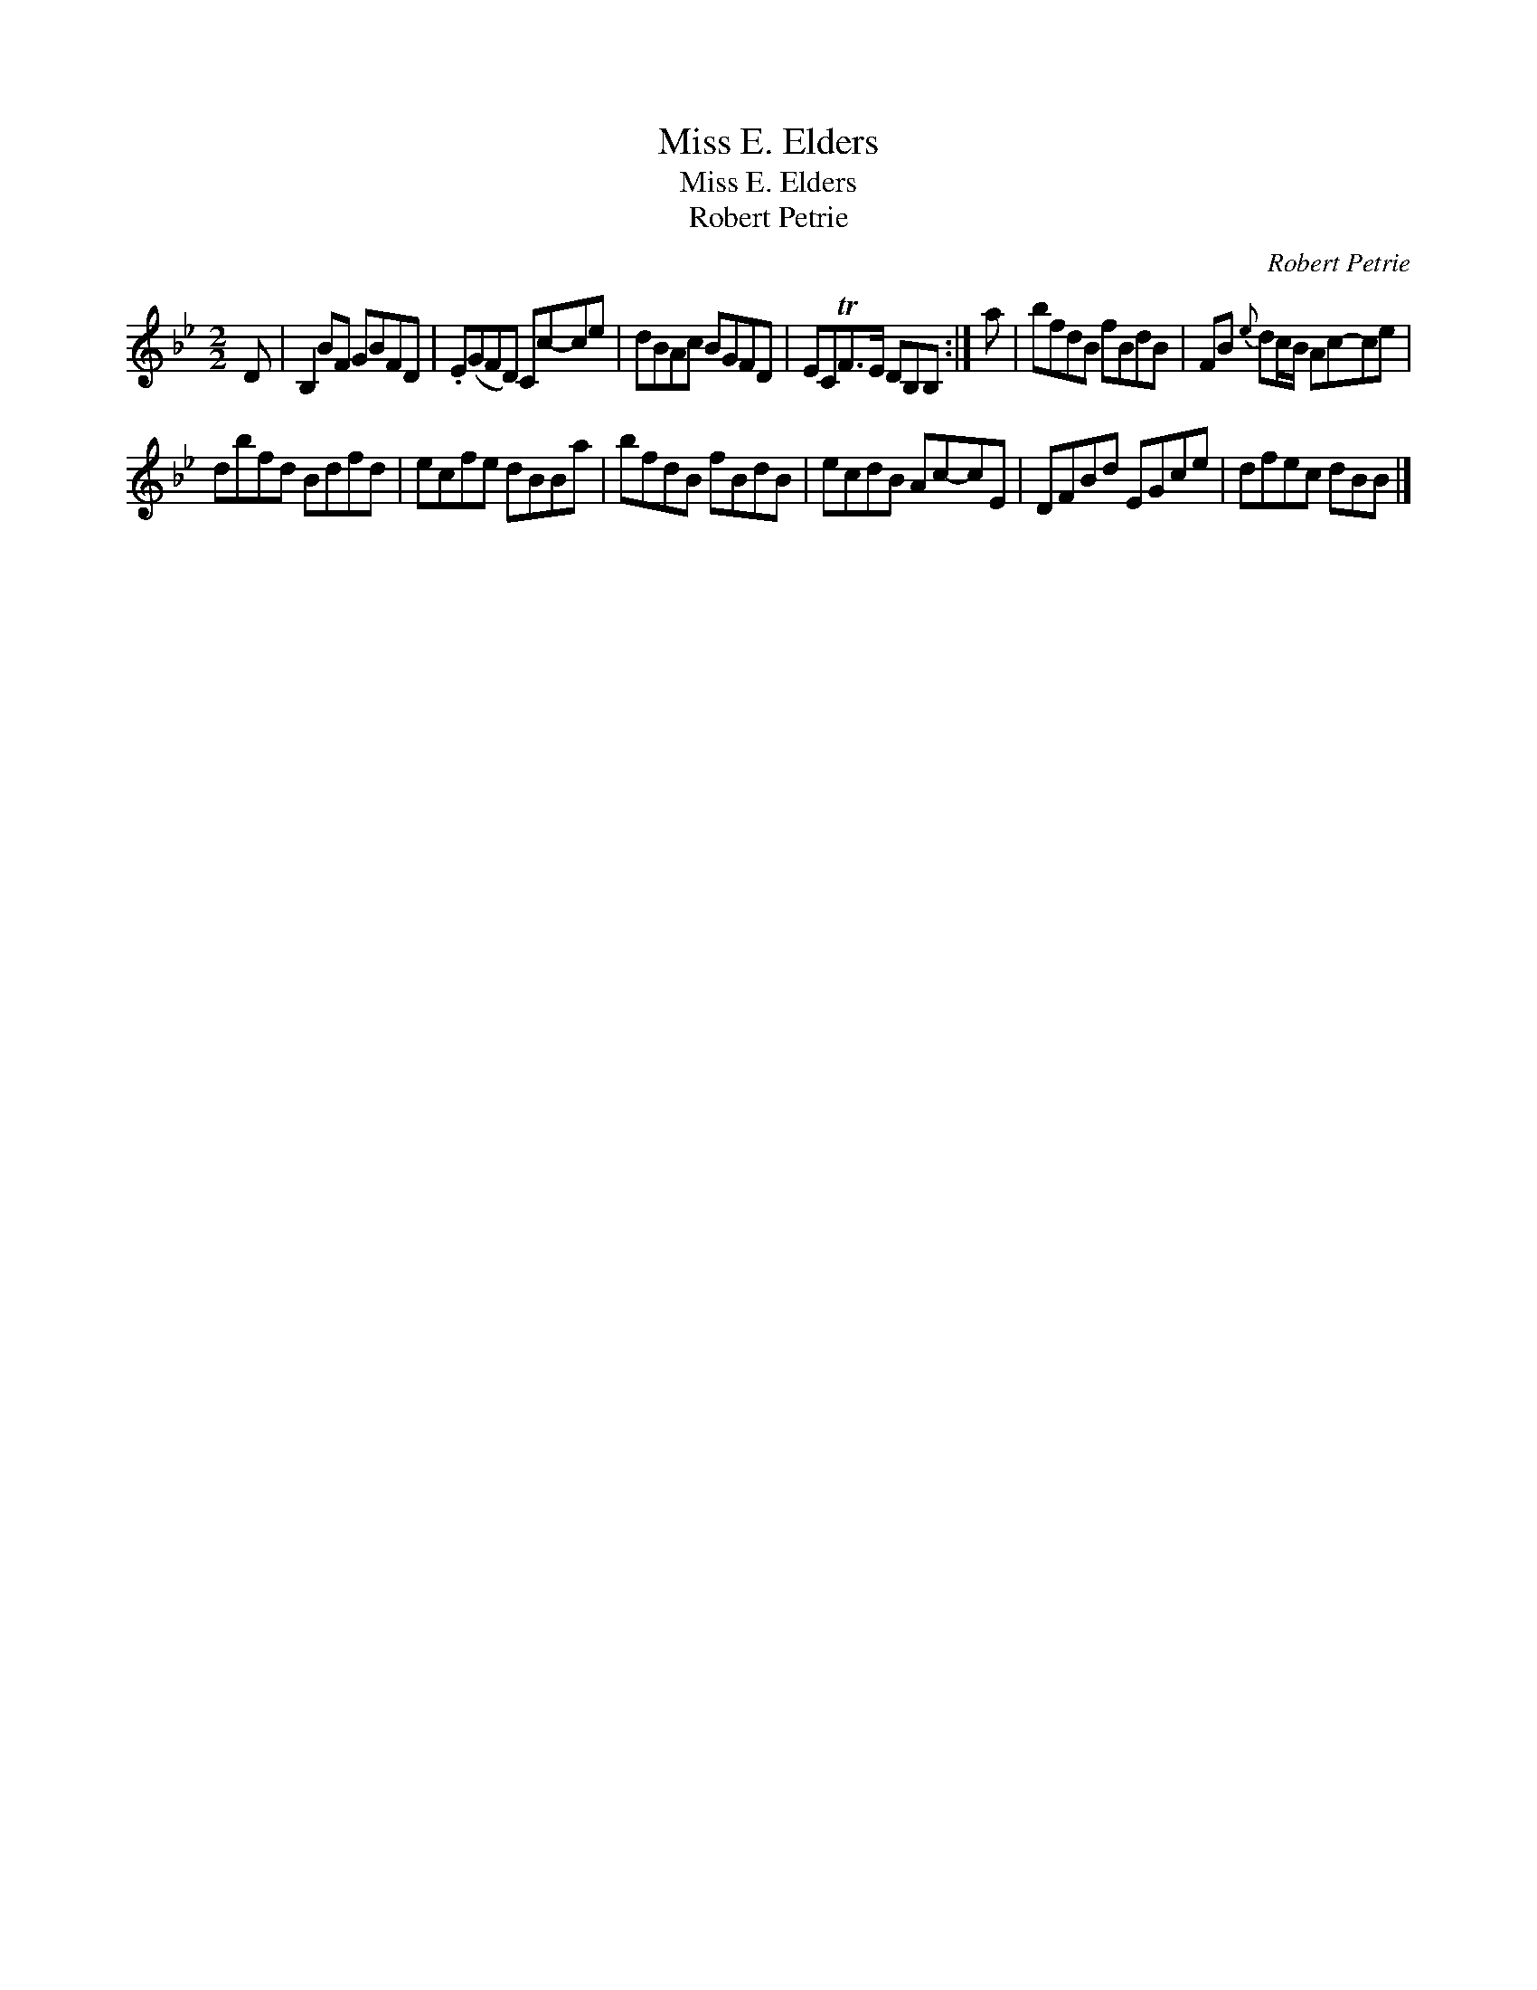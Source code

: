 X:1
T:Miss E. Elders
T:Miss E. Elders
T:Robert Petrie
C:Robert Petrie
L:1/8
M:2/2
K:Bb
V:1 treble 
V:1
 D | B,2 BF GBFD | .E(GFD) Cc-ce | dBAc BGFD | ECTF>E DB,B, :| a | bfdB fBdB | FB{e} dc/B/ Ac-ce | %8
 dbfd Bdfd | ecfe dBBa | bfdB fBdB | ecdB Ac-cE | DFBd EGce | dfec dBB |] %14

